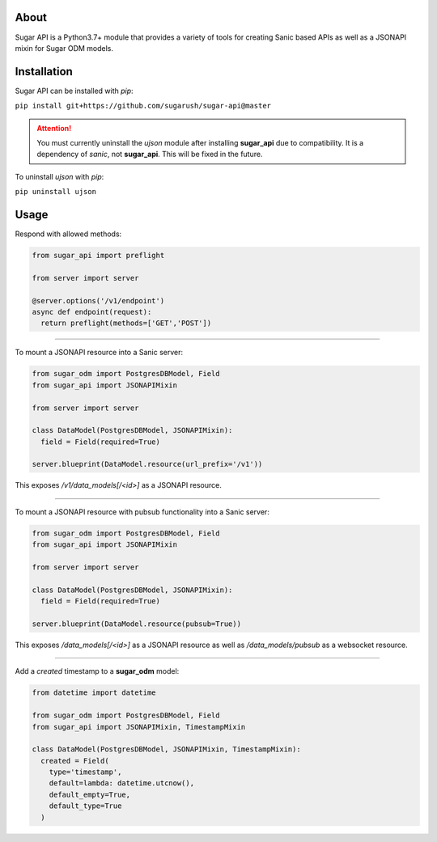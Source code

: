 About
=====

Sugar API is a Python3.7+ module that provides a variety of tools for creating
Sanic based APIs as well as a JSONAPI mixin for Sugar ODM models.

Installation
============

Sugar API can be installed with `pip`:

``pip install git+https://github.com/sugarush/sugar-api@master``

.. attention::
  You must currently uninstall the `ujson` module after installing
  **sugar_api** due to compatibility. It is a dependency of `sanic`, not
  **sugar_api**. This will be fixed in the future.

To uninstall `ujson` with `pip`:

``pip uninstall ujson``

Usage
=====

Respond with allowed methods:

.. code-block:: python

  from sugar_api import preflight

  from server import server

  @server.options('/v1/endpoint')
  async def endpoint(request):
    return preflight(methods=['GET','POST'])

------------------------------------------------

To mount a JSONAPI resource into a Sanic server:

.. code-block:: python

  from sugar_odm import PostgresDBModel, Field
  from sugar_api import JSONAPIMixin

  from server import server

  class DataModel(PostgresDBModel, JSONAPIMixin):
    field = Field(required=True)

  server.blueprint(DataModel.resource(url_prefix='/v1'))

This exposes `/v1/data_models[/<id>]` as a JSONAPI resource.

--------------------------------------------------------------------

To mount a JSONAPI resource with pubsub functionality into a Sanic server:

.. code-block:: python

  from sugar_odm import PostgresDBModel, Field
  from sugar_api import JSONAPIMixin

  from server import server

  class DataModel(PostgresDBModel, JSONAPIMixin):
    field = Field(required=True)

  server.blueprint(DataModel.resource(pubsub=True))

This exposes `/data_models[/<id>]` as a JSONAPI resource as well as
`/data_models/pubsub` as a websocket resource.

------------------------------------------------------------

Add a `created` timestamp to a **sugar_odm** model:

.. code-block:: python

  from datetime import datetime

  from sugar_odm import PostgresDBModel, Field
  from sugar_api import JSONAPIMixin, TimestampMixin

  class DataModel(PostgresDBModel, JSONAPIMixin, TimestampMixin):
    created = Field(
      type='timestamp',
      default=lambda: datetime.utcnow(),
      default_empty=True,
      default_type=True
    )
